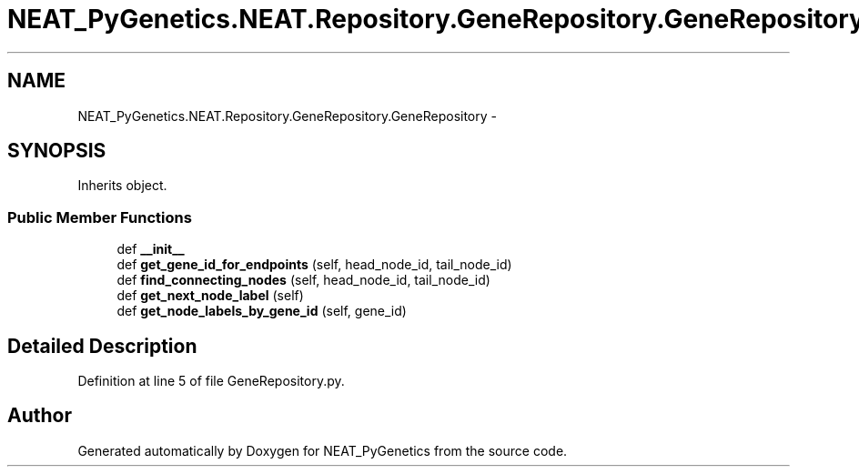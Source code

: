 .TH "NEAT_PyGenetics.NEAT.Repository.GeneRepository.GeneRepository" 3 "Wed Apr 6 2016" "NEAT_PyGenetics" \" -*- nroff -*-
.ad l
.nh
.SH NAME
NEAT_PyGenetics.NEAT.Repository.GeneRepository.GeneRepository \- 
.SH SYNOPSIS
.br
.PP
.PP
Inherits object\&.
.SS "Public Member Functions"

.in +1c
.ti -1c
.RI "def \fB__init__\fP"
.br
.ti -1c
.RI "def \fBget_gene_id_for_endpoints\fP (self, head_node_id, tail_node_id)"
.br
.ti -1c
.RI "def \fBfind_connecting_nodes\fP (self, head_node_id, tail_node_id)"
.br
.ti -1c
.RI "def \fBget_next_node_label\fP (self)"
.br
.ti -1c
.RI "def \fBget_node_labels_by_gene_id\fP (self, gene_id)"
.br
.in -1c
.SH "Detailed Description"
.PP 
Definition at line 5 of file GeneRepository\&.py\&.

.SH "Author"
.PP 
Generated automatically by Doxygen for NEAT_PyGenetics from the source code\&.
